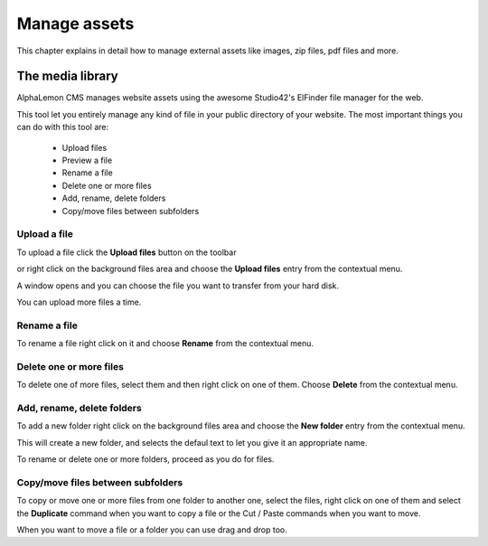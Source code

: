 Manage assets 
=============

This chapter explains in detail how to manage external assets like
images, zip files, pdf files and more.


The media library
-----------------
AlphaLemon CMS manages website assets using the awesome Studio42's ElFinder
file manager for the web.

This tool let you entirely manage any kind of file in your public directory
of your website. The most important things you can do with this tool are:

    - Upload files
    - Preview a file
    - Rename a file
    - Delete one or more files
    - Add, rename, delete folders
    - Copy/move files between subfolders
    
Upload a file
^^^^^^^^^^^^^

To upload a file click the **Upload files** button on the toolbar 

.. image:: //bundles/alphalemonwebsite/media/manual/img-23.jpg

or right click on the background files area and choose the **Upload files** entry 
from the contextual menu.

.. image:: //bundles/alphalemonwebsite/media/manual/img-24.jpg

A window opens and you can choose the file you want to transfer from your hard disk.

You can upload more files a time.

Rename a file
^^^^^^^^^^^^^

To rename a file right click on it and choose **Rename** from the contextual 
menu.

.. image:: //bundles/alphalemonwebsite/media/manual/img-25.jpg


Delete one or more files
^^^^^^^^^^^^^^^^^^^^^^^^

To delete one of more files, select them and then right click on one of them. Choose 
**Delete** from the contextual menu.

.. image:: //bundles/alphalemonwebsite/media/manual/img-26.jpg


Add, rename, delete folders
^^^^^^^^^^^^^^^^^^^^^^^^^^^

To add a new folder right click on the background files area and choose the **New folder** 
entry from the contextual menu.

.. image:: //bundles/alphalemonwebsite/media/manual/img-27.jpg


This will create a new folder, and selects the defaul text to let you give it an 
appropriate name.

To rename or delete one or more folders, proceed as you do for files.


Copy/move files between subfolders
^^^^^^^^^^^^^^^^^^^^^^^^^^^^^

To copy or move one or more files from one folder to another one, select the files, right
click on one of them and select the **Duplicate** command when you want to copy a file or the
Cut / Paste commands when you want to move.

When you want to move a file or a folder you can use drag and drop too.
